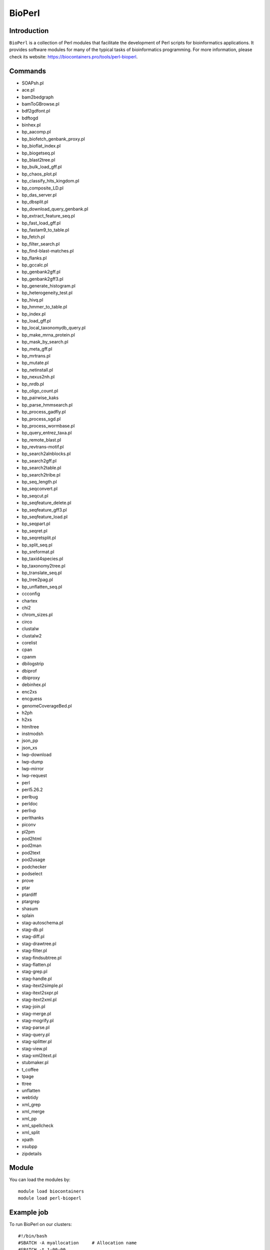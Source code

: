 .. _backbone-label:

BioPerl
==============================

Introduction
~~~~~~~~
``BioPerl`` is a collection of Perl modules that facilitate the development of Perl scripts for bioinformatics applications. It provides software modules for many of the typical tasks of bioinformatics programming. For more information, please check its website: https://biocontainers.pro/tools/perl-bioperl.

Commands
~~~~~~~
- SOAPsh.pl
- ace.pl
- bam2bedgraph
- bamToGBrowse.pl
- bdf2gdfont.pl
- bdftogd
- binhex.pl
- bp_aacomp.pl
- bp_biofetch_genbank_proxy.pl
- bp_bioflat_index.pl
- bp_biogetseq.pl
- bp_blast2tree.pl
- bp_bulk_load_gff.pl
- bp_chaos_plot.pl
- bp_classify_hits_kingdom.pl
- bp_composite_LD.pl
- bp_das_server.pl
- bp_dbsplit.pl
- bp_download_query_genbank.pl
- bp_extract_feature_seq.pl
- bp_fast_load_gff.pl
- bp_fastam9_to_table.pl
- bp_fetch.pl
- bp_filter_search.pl
- bp_find-blast-matches.pl
- bp_flanks.pl
- bp_gccalc.pl
- bp_genbank2gff.pl
- bp_genbank2gff3.pl
- bp_generate_histogram.pl
- bp_heterogeneity_test.pl
- bp_hivq.pl
- bp_hmmer_to_table.pl
- bp_index.pl
- bp_load_gff.pl
- bp_local_taxonomydb_query.pl
- bp_make_mrna_protein.pl
- bp_mask_by_search.pl
- bp_meta_gff.pl
- bp_mrtrans.pl
- bp_mutate.pl
- bp_netinstall.pl
- bp_nexus2nh.pl
- bp_nrdb.pl
- bp_oligo_count.pl
- bp_pairwise_kaks
- bp_parse_hmmsearch.pl
- bp_process_gadfly.pl
- bp_process_sgd.pl
- bp_process_wormbase.pl
- bp_query_entrez_taxa.pl
- bp_remote_blast.pl
- bp_revtrans-motif.pl
- bp_search2alnblocks.pl
- bp_search2gff.pl
- bp_search2table.pl
- bp_search2tribe.pl
- bp_seq_length.pl
- bp_seqconvert.pl
- bp_seqcut.pl
- bp_seqfeature_delete.pl
- bp_seqfeature_gff3.pl
- bp_seqfeature_load.pl
- bp_seqpart.pl
- bp_seqret.pl
- bp_seqretsplit.pl
- bp_split_seq.pl
- bp_sreformat.pl
- bp_taxid4species.pl
- bp_taxonomy2tree.pl
- bp_translate_seq.pl
- bp_tree2pag.pl
- bp_unflatten_seq.pl
- ccconfig
- chartex
- chi2
- chrom_sizes.pl
- circo
- clustalw
- clustalw2
- corelist
- cpan
- cpanm
- dbilogstrip
- dbiprof
- dbiproxy
- debinhex.pl
- enc2xs
- encguess
- genomeCoverageBed.pl
- h2ph
- h2xs
- htmltree
- instmodsh
- json_pp
- json_xs
- lwp-download
- lwp-dump
- lwp-mirror
- lwp-request
- perl
- perl5.26.2
- perlbug
- perldoc
- perlivp
- perlthanks
- piconv
- pl2pm
- pod2html
- pod2man
- pod2text
- pod2usage
- podchecker
- podselect
- prove
- ptar
- ptardiff
- ptargrep
- shasum
- splain
- stag-autoschema.pl
- stag-db.pl
- stag-diff.pl
- stag-drawtree.pl
- stag-filter.pl
- stag-findsubtree.pl
- stag-flatten.pl
- stag-grep.pl
- stag-handle.pl
- stag-itext2simple.pl
- stag-itext2sxpr.pl
- stag-itext2xml.pl
- stag-join.pl
- stag-merge.pl
- stag-mogrify.pl
- stag-parse.pl
- stag-query.pl
- stag-splitter.pl
- stag-view.pl
- stag-xml2itext.pl
- stubmaker.pl
- t_coffee
- tpage
- ttree
- unflatten
- webtidy
- xml_grep
- xml_merge
- xml_pp
- xml_spellcheck
- xml_split
- xpath
- xsubpp
- zipdetails

Module
~~~~~~~~
You can load the modules by::
    
    module load biocontainers
    module load perl-bioperl

Example job
~~~~~
To run BioPerl on our clusters::

    #!/bin/bash
    #SBATCH -A myallocation     # Allocation name 
    #SBATCH -t 1:00:00
    #SBATCH -N 1
    #SBATCH -n 1
    #SBATCH --job-name=perl-bioperl
    #SBATCH --mail-type=FAIL,BEGIN,END
    #SBATCH --error=%x-%J-%u.err
    #SBATCH --output=%x-%J-%u.out

    module --force purge
    ml biocontainers perl-bioperl
